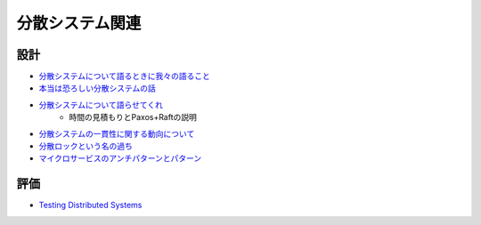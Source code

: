 ================
分散システム関連
================

設計
=====

* `分散システムについて語るときに我々の語ること <https://postd.cc/learning-about-distributed-systems/>`_
* `本当は恐ろしい分散システムの話 <https://www.slideshare.net/kumagi/ss-81368169>`_
* `分散システムについて語らせてくれ <https://www.slideshare.net/kumagi/ss-78765920>`_
	* 時間の見積もりとPaxos+Raftの説明
* `分散システムの一貫性に関する動向について <https://techblog.yahoo.co.jp/architecture/2015-04-ditributed-consistency/>`_
* `分散ロックという名の過ち <http://kumagi.hatenablog.com/entry/distributed_lock>`_
* `マイクロサービスのアンチパターンとパターン <https://www.infoq.com/jp/news/2018/05/microservices-anti-patterns>`_

評価
=====

* `Testing Distributed Systems <https://asatarin.github.io/testing-distributed-systems/>`_
